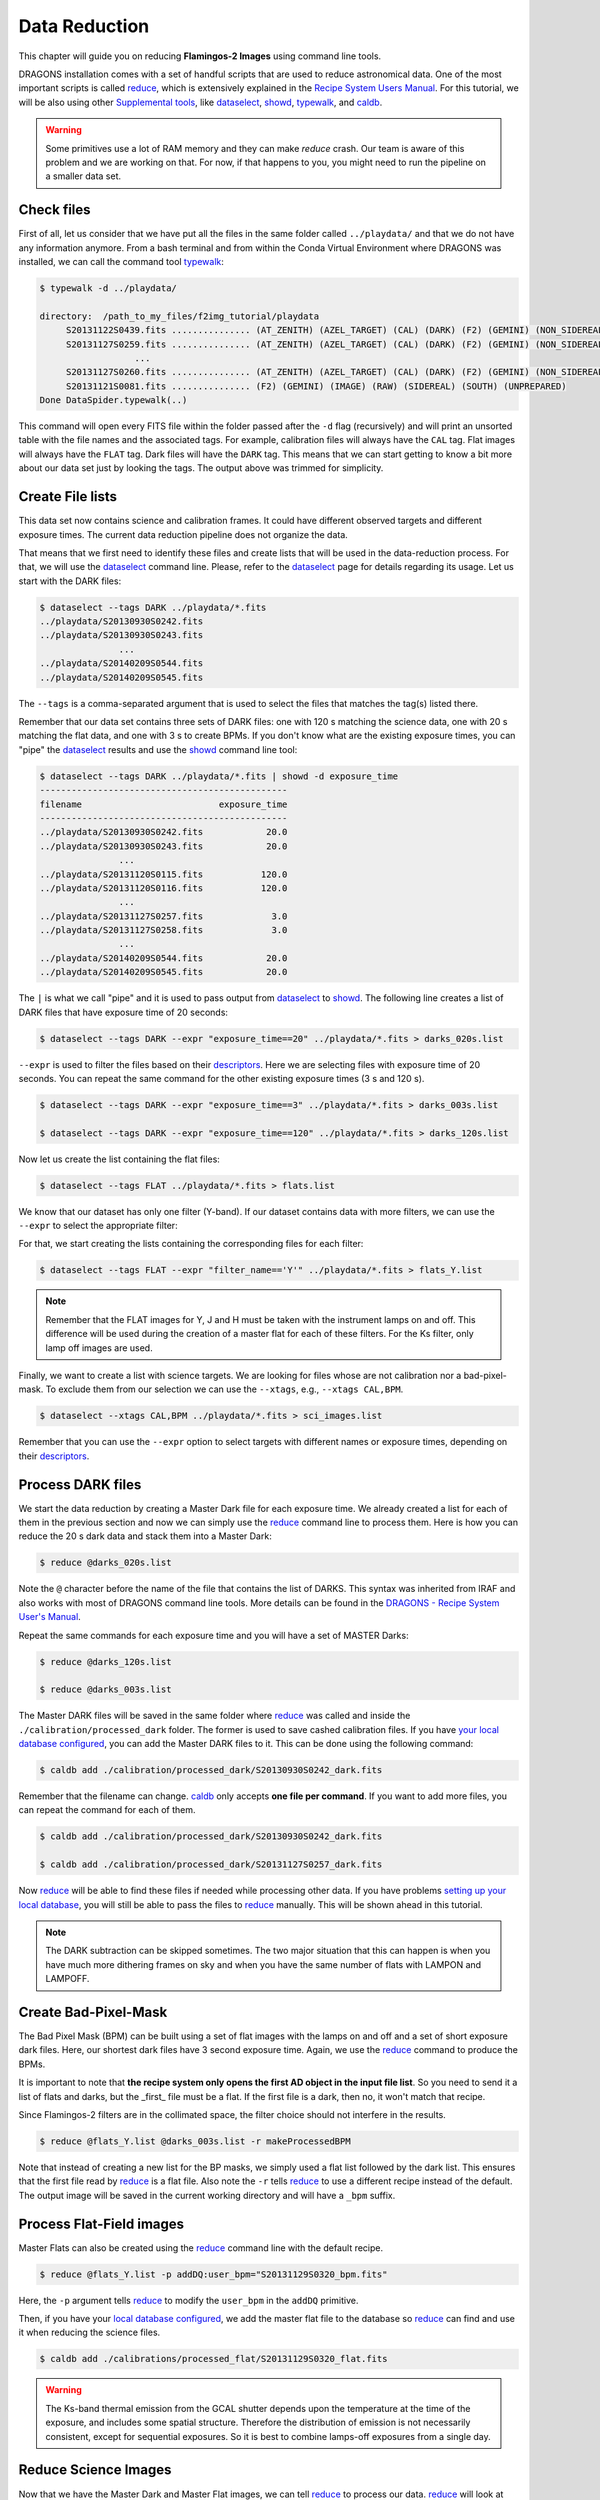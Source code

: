 
.. _caldb: https://dragons-recipe-system-users-manual.readthedocs.io/en/latest/supptools.html#caldb

.. _dataselect: https://dragons-recipe-system-users-manual.readthedocs.io/en/latest/supptools.html#dataselect

.. _descriptors: https://astrodata-user-manual.readthedocs.io/en/latest/appendices/appendix_descriptors.html

.. _reduce: https://dragons-recipe-system-users-manual.readthedocs.io/en/latest/supptools.html#typewalk

.. _showd: https://dragons-recipe-system-users-manual.readthedocs.io/en/latest/supptools.html#showd

.. _show_primitives: https://dragons-recipe-system-users-manual.readthedocs.io/en/latest/supptools.html#show-primitives

.. _show_recipes: https://dragons-recipe-system-users-manual.readthedocs.io/en/latest/supptools.html#show-recipes

.. _showpars: https://dragons-recipe-system-users-manual.readthedocs.io/en/latest/supptools.html#showpars

.. _typewalk: https://dragons-recipe-system-users-manual.readthedocs.io/en/latest/supptools.html#typewalk


.. _command_line_data_reduction:

Data Reduction
**************

This chapter will guide you on reducing **Flamingos-2 Images** using command
line tools.

DRAGONS installation comes with a set of handful scripts that are used to
reduce astronomical data. One of the most important scripts is called
reduce_, which is extensively explained in the `Recipe System Users Manual
<https://dragons-recipe-system-users-manual.readthedocs.io/en/latest/index.html>`_.
For this tutorial, we will be also using other `Supplemental tools
<https://dragons-recipe-system-users-manual.readthedocs.io/en/latest/supptools.html>`_,
like dataselect_, showd_, typewalk_, and caldb_.

.. warning:: Some primitives use a lot of RAM memory and they can make `reduce`
    crash. Our team is aware of this problem and we are working on that. For
    now, if that happens to you, you might need to run the pipeline on a
    smaller data set.

.. _check_files:

Check files
-----------

First of all, let us consider that we have put all the files in the same folder
called ``../playdata/`` and that we do not have any information anymore. From a
bash terminal and from within the Conda Virtual Environment where DRAGONS was
installed, we can call the command tool typewalk_:

.. code-block:: bash

   $ typewalk -d ../playdata/

   directory:  /path_to_my_files/f2img_tutorial/playdata
        S20131122S0439.fits ............... (AT_ZENITH) (AZEL_TARGET) (CAL) (DARK) (F2) (GEMINI) (NON_SIDEREAL) (RAW) (SOUTH) (UNPREPARED)
        S20131127S0259.fits ............... (AT_ZENITH) (AZEL_TARGET) (CAL) (DARK) (F2) (GEMINI) (NON_SIDEREAL) (RAW) (SOUTH) (UNPREPARED)
                     ...
        S20131127S0260.fits ............... (AT_ZENITH) (AZEL_TARGET) (CAL) (DARK) (F2) (GEMINI) (NON_SIDEREAL) (RAW) (SOUTH) (UNPREPARED)
        S20131121S0081.fits ............... (F2) (GEMINI) (IMAGE) (RAW) (SIDEREAL) (SOUTH) (UNPREPARED)
   Done DataSpider.typewalk(..)

This command will open every FITS file within the folder passed after the ``-d``
flag (recursively) and will print an unsorted table with the file names and the
associated tags. For example, calibration files will always have the ``CAL``
tag. Flat images will always have the ``FLAT`` tag. Dark files will have the
``DARK`` tag. This means that we can start getting to know a bit more about our
data set just by looking the tags. The output above was trimmed for simplicity.


Create File lists
-----------------

This data set now contains science and calibration frames. It could have
different observed targets and different exposure times. The current data
reduction pipeline does not organize the data.

That means that we first need to identify these files and create lists that will
be used in the data-reduction process. For that, we will use the dataselect_
command line. Please, refer to the dataselect_ page for details regarding its
usage. Let us start with the DARK files:

.. code-block:: bash

   $ dataselect --tags DARK ../playdata/*.fits
   ../playdata/S20130930S0242.fits
   ../playdata/S20130930S0243.fits
                  ...
   ../playdata/S20140209S0544.fits
   ../playdata/S20140209S0545.fits

The ``--tags`` is a comma-separated argument that is used to select the files
that matches the tag(s) listed there.

Remember that our data set contains three sets of DARK files: one with 120 s
matching the science data, one with 20 s matching the flat data, and one
with 3 s to create BPMs. If you don't know what are the existing exposure times,
you can "pipe" the dataselect_ results and use the showd_ command line tool:

.. code-block:: bash

   $ dataselect --tags DARK ../playdata/*.fits | showd -d exposure_time
   -----------------------------------------------
   filename                          exposure_time
   -----------------------------------------------
   ../playdata/S20130930S0242.fits            20.0
   ../playdata/S20130930S0243.fits            20.0
                  ...
   ../playdata/S20131120S0115.fits           120.0
   ../playdata/S20131120S0116.fits           120.0
                  ...
   ../playdata/S20131127S0257.fits             3.0
   ../playdata/S20131127S0258.fits             3.0
                  ...
   ../playdata/S20140209S0544.fits            20.0
   ../playdata/S20140209S0545.fits            20.0

The ``|`` is what we call "pipe" and it is used to pass output from dataselect_
to showd_. The following line creates a list of DARK files that have exposure
time of 20 seconds:

.. code-block:: bash

   $ dataselect --tags DARK --expr "exposure_time==20" ../playdata/*.fits > darks_020s.list

``--expr`` is used to filter the files based on their descriptors_. Here we are
selecting files with exposure time of 20 seconds. You can repeat the same
command for the other existing exposure times (3 s and 120 s).

.. code-block:: bash

   $ dataselect --tags DARK --expr "exposure_time==3" ../playdata/*.fits > darks_003s.list

   $ dataselect --tags DARK --expr "exposure_time==120" ../playdata/*.fits > darks_120s.list

Now let us create the list containing the flat files:

.. code-block:: bash

    $ dataselect --tags FLAT ../playdata/*.fits > flats.list

We know that our dataset has only one filter (Y-band). If our dataset contains
data with more filters, we can use the ``--expr`` to select the appropriate
filter:

For that, we start creating the lists containing the
corresponding files for each filter:

.. code-block:: bash

    $ dataselect --tags FLAT --expr "filter_name=='Y'" ../playdata/*.fits > flats_Y.list

.. note::

    Remember that the FLAT images for Y, J and H must be taken with the
    instrument lamps on and off. This difference will be used during the
    creation of a master flat for each of these filters. For the Ks filter, only
    lamp off images are used.


Finally, we want to create a list with science targets. We are looking for files
whose are not calibration nor a bad-pixel-mask. To exclude them from our
selection we can use the ``--xtags``, e.g., ``--xtags CAL,BPM``.

.. code-block:: bash

    $ dataselect --xtags CAL,BPM ../playdata/*.fits > sci_images.list

Remember that you can use the ``--expr`` option to select targets with different
names or exposure times, depending on their descriptors_.


.. _process_dark_files:

Process DARK files
------------------

We start the data reduction by creating a Master Dark file for each exposure
time. We already created a list for each of them in the previous section and
now we can simply use the reduce_ command line to process them. Here is how
you can reduce the 20 s dark data and stack them into a Master Dark:

.. code-block:: bash

    $ reduce @darks_020s.list

Note the ``@`` character before the name of the file that contains the list of
DARKS. This syntax was inherited from IRAF and also works with most of DRAGONS
command line tools. More details can be found in the
`DRAGONS - Recipe System User's Manual <https://dragons-recipe-system-users-manual.readthedocs.io/en/latest/howto.html#the-file-facility>`_.

Repeat the same commands for each exposure time and you will have a set of
MASTER Darks:

.. code-block:: bash

   $ reduce @darks_120s.list

   $ reduce @darks_003s.list

The Master DARK files will be saved in the same folder where reduce_ was
called and inside the ``./calibration/processed_dark`` folder. The former is
used to save cashed calibration files. If you have
`your local database configured <caldb>`_, you can add the Master DARK files to
it. This can be done using the following command:

.. code-block:: bash

    $ caldb add ./calibration/processed_dark/S20130930S0242_dark.fits

Remember that the filename can change. caldb_ only accepts **one file per
command**. If you want to add more files, you can repeat the command for each of
them.

.. code-block:: bash

   $ caldb add ./calibration/processed_dark/S20130930S0242_dark.fits

   $ caldb add ./calibration/processed_dark/S20131127S0257_dark.fits

Now reduce_ will be able to find these files if needed while processing other
data. If you have problems `setting up your local database <caldb>`_, you will
still be able to pass the files to reduce_ manually. This will be shown ahead
in this tutorial.

.. note::

    The DARK subtraction can be skipped sometimes. The two major situation that
    this can happen is when you have much more dithering frames on sky and when
    you have the same number of flats with LAMPON and LAMPOFF.


Create Bad-Pixel-Mask
---------------------

The Bad Pixel Mask (BPM) can be built using a set of flat images with the
lamps on and off and a set of short exposure dark files. Here, our shortest dark
files have 3 second exposure time. Again, we use the reduce_ command to
produce the BPMs.

It is important to note that **the recipe system only opens the first AD object
in the input file list**. So you need to send it a list of flats and darks, but
the _first_ file must be a flat. If the first file is a dark, then no, it won't
match that recipe.

Since Flamingos-2 filters are in the collimated space, the filter choice should
not interfere in the results.

.. code-block:: bash

    $ reduce @flats_Y.list @darks_003s.list -r makeProcessedBPM

Note that instead of creating a new list for the BP masks, we simply used a
flat list followed by the dark list. This ensures that the first file read by
reduce_ is a flat file. Also note the ``-r`` tells reduce_ to use a different
recipe instead of the default. The output image will be saved in the current
working directory and will have a ``_bpm`` suffix.


Process Flat-Field images
-------------------------

Master Flats can also be created using the reduce_ command line with the
default recipe.

.. code-block:: bash

    $ reduce @flats_Y.list -p addDQ:user_bpm="S20131129S0320_bpm.fits"

.. todo @bquint Review BPM injection
.. todo:: @bquint The command line above should pass the BPM to the ``p.addDQ``
   but it seems it is not. I am receiving ``WARNING - No static BPMs defined``
   messages while reducing the data. I checked with and without this option and
   I get the same message but the two masks are not the same.

Here, the ``-p`` argument tells reduce_ to modify the ``user_bpm`` in the
``addDQ`` primitive.

Then, if you have your `local database configured <caldb>`_, we add the master
flat file to the database so reduce_ can find and use it when reducing the
science files.

.. code-block:: bash

    $ caldb add ./calibrations/processed_flat/S20131129S0320_flat.fits

.. warning::

    The Ks-band thermal emission from the GCAL shutter depends upon the
    temperature at the time of the exposure, and includes some spatial
    structure. Therefore the distribution of emission is not necessarily
    consistent, except for sequential exposures. So it is best to combine
    lamps-off exposures from a single day.


Reduce Science Images
---------------------

Now that we have the Master Dark and Master Flat images, we can tell reduce_
to process our data. reduce_ will look at the remote or at the local database
for calibration files. Make sure that you have
`configured your database <caldb>`_ before running it. If you do not have a
local database, you still can pass the calibration files to reduce. This will
be shown later. For now, let us see the simplest case of reduce_:

.. code-block:: bash

    $ reduce @sci_images.list


This command will subtract the master dark and apply flat correction. Then it
will look for sky frames. If it does not find, it will use the science frames
and try to calculate sky frames using the dithered data. These sky frames will
be subtracted from the associated science data. Finally, the sky-subtracted
files will be stacked together in a single file.

.. warning::

    The science exposures in all bands suffer from vignetting of the field in
    the NW quadrant (upper left in the image above). This may have been caused
    by the PWFS2 guide probe, which was used because of a hardware problem with
    the OIWFS (see the `F2 instrument status note <https://www.gemini.edu/sciops/instruments/flamingos2/status-and-availability>`_
    for 2013 Sep. 5). Therefore the photometry of this portion of the image will
    be seriously compromised.

The final product file will have a ``_stack.fits`` sufix and it is shown below:

.. the figure below can be created using the script inside the ``savefig``
   folder.

.. figure:: _static/S20131121S0075_stack.fits.png
   :align: center

.. todo @bquint Is this true?
.. todo:: @bquint Is this true?

If you passed the BPM when reducing the flats, it should be propagated to the
science data. If, for whatever reason, you did not pass the BPM before, you can
still do it now by using the ``-p`` as explained before:

.. code-block:: bash

   $ reduce @sci_images.list -p addDQ:user_bpm="S20131129S0320_bpm.fits"

Finally, you can pass the calibration files to reduce_ in the command line. This
is particularly useful if you have problems setting up your local database. This
can be done via ``--user_cal`` option:

.. code-block:: bash

   $ reduce @sci_images.list -p addDQ:user_bpm="S20131129S0320_bpm.fits"

.. todo @bquint How can I know that my calibration file is actually being used?
.. todo:: @bquint How can I know that my calibration file is actually being
   used?


